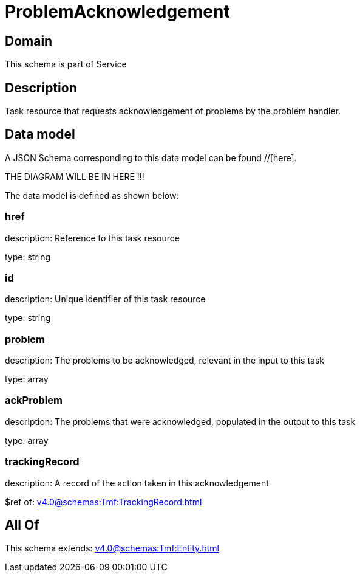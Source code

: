 = ProblemAcknowledgement

[#domain]
== Domain

This schema is part of Service

[#description]
== Description
Task resource that requests acknowledgement of problems by the problem handler.


[#data_model]
== Data model

A JSON Schema corresponding to this data model can be found //[here].

THE DIAGRAM WILL BE IN HERE !!!


The data model is defined as shown below:


=== href
description: Reference to this task resource

type: string


=== id
description: Unique identifier of this task resource

type: string


=== problem
description: The problems to be acknowledged, relevant in the input to this task

type: array


=== ackProblem
description: The problems that were acknowledged, populated in the output to this task

type: array


=== trackingRecord
description: A record of the action taken in this acknowledgement

$ref of: xref:v4.0@schemas:Tmf:TrackingRecord.adoc[]


[#all_of]
== All Of

This schema extends: xref:v4.0@schemas:Tmf:Entity.adoc[]
